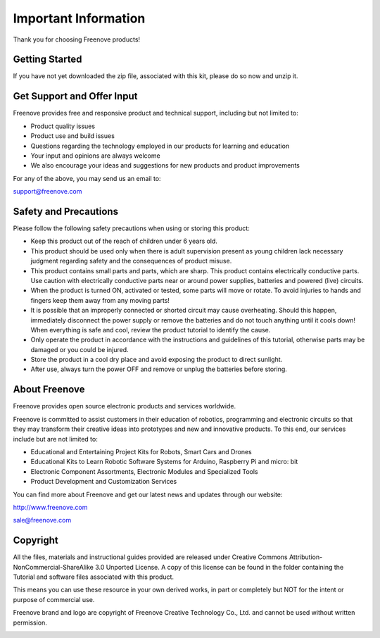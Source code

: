 ##############################################################################
Important Information
##############################################################################

Thank you for choosing Freenove products!

Getting Started
*******************************

If you have not yet downloaded the zip file, associated with this kit, please do so now and unzip it.

Get Support and Offer Input
*******************************

Freenove provides free and responsive product and technical support, including but not limited to:

- Product quality issues 

- Product use and build issues

- Questions regarding the technology employed in our products for learning and education

- Your input and opinions are always welcome

- We also encourage your ideas and suggestions for new products and product improvements

For any of the above, you may send us an email to:

support@freenove.com

Safety and Precautions
*******************************
Please follow the following safety precautions when using or storing this product:

- Keep this product out of the reach of children under 6 years old. 

- This product should be used only when there is adult supervision present as young children lack necessary judgment regarding safety and the consequences of product misuse. 

- This product contains small parts and parts, which are sharp. This product contains electrically conductive parts. Use caution with electrically conductive parts near or around power supplies, batteries and powered (live) circuits.

- When the product is turned ON, activated or tested, some parts will move or rotate. To avoid injuries to hands and fingers keep them away from any moving parts!

- It is possible that an improperly connected or shorted circuit may cause overheating. Should this happen, immediately disconnect the power supply or remove the batteries and do not touch anything until it cools down! When everything is safe and cool, review the product tutorial to identify the cause.

- Only operate the product in accordance with the instructions and guidelines of this tutorial, otherwise parts may be damaged or you could be injured.

- Store the product in a cool dry place and avoid exposing the product to direct sunlight.

- After use, always turn the power OFF and remove or unplug the batteries before storing.

About Freenove
*******************************

Freenove provides open source electronic products and services worldwide.

Freenove is committed to assist customers in their education of robotics, programming and electronic circuits so that they may transform their creative ideas into prototypes and new and innovative products. To this end, our services include but are not limited to:

- Educational and Entertaining Project Kits for Robots, Smart Cars and Drones

- Educational Kits to Learn Robotic Software Systems for Arduino, Raspberry Pi and micro: bit

- Electronic Component Assortments, Electronic Modules and Specialized Tools

- Product Development and Customization Services

You can find more about Freenove and get our latest news and updates through our website:

http://www.freenove.com

sale@freenove.com

Copyright
*******************************

All the files, materials and instructional guides provided are released under Creative Commons Attribution-NonCommercial-ShareAlike 3.0 Unported License. A copy of this license can be found in the folder containing the Tutorial and software files associated with this product.

.. image:: ../_static/imgs/Main/Welcome/Welcome00.png
    :align: center

This means you can use these resource in your own derived works, in part or completely but NOT for the intent or purpose of commercial use.

Freenove brand and logo are copyright of Freenove Creative Technology Co., Ltd. and cannot be used without written permission.

.. image:: ../_static/imgs/Main/Welcome/Welcome01.png
    :align: center